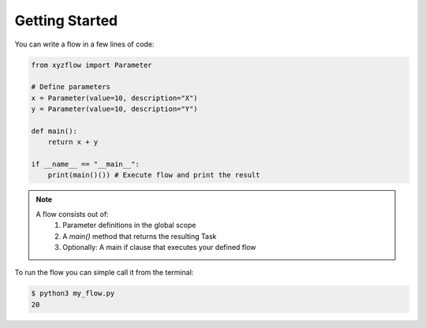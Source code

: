 ####################
Getting Started
####################

You can write a flow in a few lines of code:

.. code-block:: python

    from xyzflow import Parameter

    # Define parameters
    x = Parameter(value=10, description="X")
    y = Parameter(value=10, description="Y")
    
    def main():
        return x + y
        
    if __name__ == "__main__":   
        print(main()()) # Execute flow and print the result

.. note::

    A flow consists out of:
        1) Parameter definitions in the global scope
        2) A `main()` method that returns the resulting Task
        3) Optionally: A main if clause that executes your defined flow

To run the flow you can simple call it from the terminal:

.. code-block:: bash

    $ python3 my_flow.py
    20
